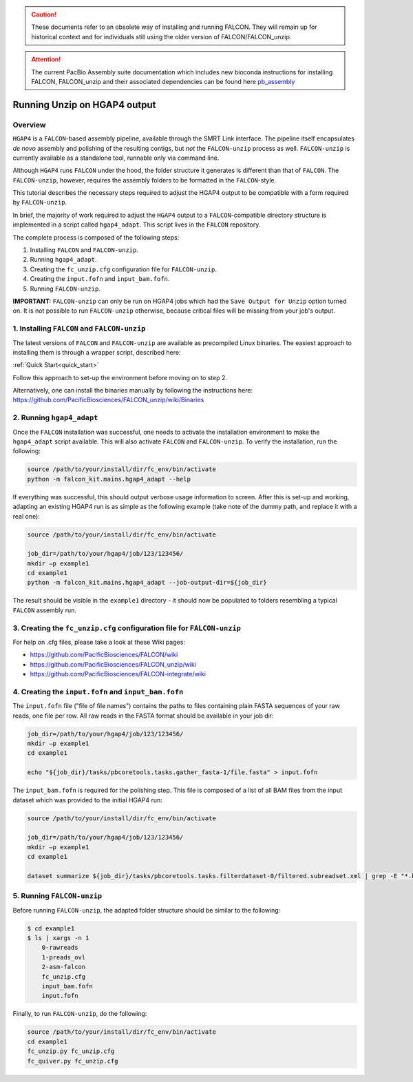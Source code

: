 .. _hgap4_adapt:

.. caution:: These documents refer to an obsolete way of installing and running FALCON. They will remain up for historical context and for individuals still using the older version of FALCON/FALCON_unzip.

.. attention:: The current PacBio Assembly suite documentation which includes new bioconda instructions for installing FALCON, FALCON_unzip and their associated dependencies can be found here `pb_assembly <http://github.com/gconcepcion/pb-assembly>`_


============
Running Unzip on HGAP4 output
============

Overview
--------

``HGAP4`` is a ``FALCON``-based assembly pipeline, available through the SMRT Link interface. The pipeline itself encapsulates *de novo* assembly and polishing of the resulting contigs, but *not* the ``FALCON-unzip`` process as well. ``FALCON-unzip`` is currently available as a standalone tool, runnable only via command line.

Although ``HGAP4`` runs ``FALCON`` under the hood, the folder structure it generates is different than that of ``FALCON``. The ``FALCON-unzip``, however, requires the assembly folders to be formatted in the ``FALCON``-style.

This tutorial describes the necessary steps required to adjust the HGAP4 output to be compatible with a form required by ``FALCON-unzip``.


In brief, the majority of work required to adjust the ``HGAP4`` output to a ``FALCON``-compatible directory structure is implemented in a script called ``hgap4_adapt``. This script lives in the ``FALCON`` repository.

The complete process is composed of the following steps:

1. Installing ``FALCON`` and ``FALCON-unzip``.
2. Running ``hgap4_adapt``.
3. Creating the ``fc_unzip.cfg`` configuration file for ``FALCON-unzip``.
4. Creating the ``input.fofn`` and ``input_bam.fofn``.
5. Running ``FALCON-unzip``.

**IMPORTANT:** ``FALCON-unzip`` can only be run on HGAP4 jobs which had the ``Save Output for Unzip`` option turned on. It is not possible to run ``FALCON-unzip`` otherwise, because critical files will be missing from your job's output.


1. Installing ``FALCON`` and ``FALCON-unzip``
---------------------------------------------

The latest versions of ``FALCON`` and ``FALCON-unzip`` are available as precompiled Linux binaries. The easiest approach to installing them is through a wrapper script, described here:

:ref:`Quick Start<quick_start>`

Follow this approach to set-up the environment before moving on to step 2.

Alternatively, one can install the binaries manually by following the instructions here:
https://github.com/PacificBiosciences/FALCON_unzip/wiki/Binaries


2. Running ``hgap4_adapt``
--------------------------

Once the ``FALCON`` installation was successful, one needs to activate the installation environment to make the ``hgap4_adapt`` script available. This will also activate  ``FALCON`` and ``FALCON-unzip``. To verify the installation, run the following:

.. code-block:: bash

    source /path/to/your/install/dir/fc_env/bin/activate
    python -m falcon_kit.mains.hgap4_adapt --help

..

If everything was successful, this should output verbose usage information to screen. After this is set-up and working, adapting an existing HGAP4 run is as simple as the following example (take note of the dummy path, and replace it with a real one):

.. code-block:: bash

    source /path/to/your/install/dir/fc_env/bin/activate

    job_dir=/path/to/your/hgap4/job/123/123456/
    mkdir –p example1
    cd example1
    python -m falcon_kit.mains.hgap4_adapt --job-output-dir=${job_dir}

..

The result should be visible in the ``example1`` directory - it should now be populated to folders resembling a typical ``FALCON`` assembly run.


3. Creating the ``fc_unzip.cfg`` configuration file for ``FALCON-unzip``
------------------------------------------------------------------------

For help on .cfg files, please take a look at these Wiki pages:

- https://github.com/PacificBiosciences/FALCON/wiki
- https://github.com/PacificBiosciences/FALCON_unzip/wiki
- https://github.com/PacificBiosciences/FALCON-integrate/wiki


4. Creating the ``input.fofn`` and ``input_bam.fofn``
-----------------------------------------------------

The ``input.fofn`` file ("file of file names") contains the paths to files containing plain FASTA sequences of your raw reads, one file per row. All raw reads in the FASTA format should be available in your job dir:

.. code-block:: bash

    job_dir=/path/to/your/hgap4/job/123/123456/
    mkdir –p example1
    cd example1

    echo "${job_dir}/tasks/pbcoretools.tasks.gather_fasta-1/file.fasta" > input.fofn

..


The ``input_bam.fofn`` is required for the polishing step. This file is composed of a list of all BAM files from the input dataset which was provided to the initial HGAP4 run:

.. code-block:: bash

    source /path/to/your/install/dir/fc_env/bin/activate

    job_dir=/path/to/your/hgap4/job/123/123456/
    mkdir –p example1
    cd example1

    dataset summarize ${job_dir}/tasks/pbcoretools.tasks.filterdataset-0/filtered.subreadset.xml | grep -E "*.bam$" > input_bam.fofn

..

5. Running ``FALCON-unzip``
---------------------------

Before running ``FALCON-unzip``, the adapted folder structure should be similar to the following:

.. code-block:: bash

    $ cd example1
    $ ls | xargs -n 1
        0-rawreads
        1-preads_ovl
        2-asm-falcon
        fc_unzip.cfg
        input_bam.fofn
        input.fofn

..

Finally, to run ``FALCON-unzip``, do the following:

.. code-block:: bash

    source /path/to/your/install/dir/fc_env/bin/activate
    cd example1
    fc_unzip.py fc_unzip.cfg
    fc_quiver.py fc_unzip.cfg

..
